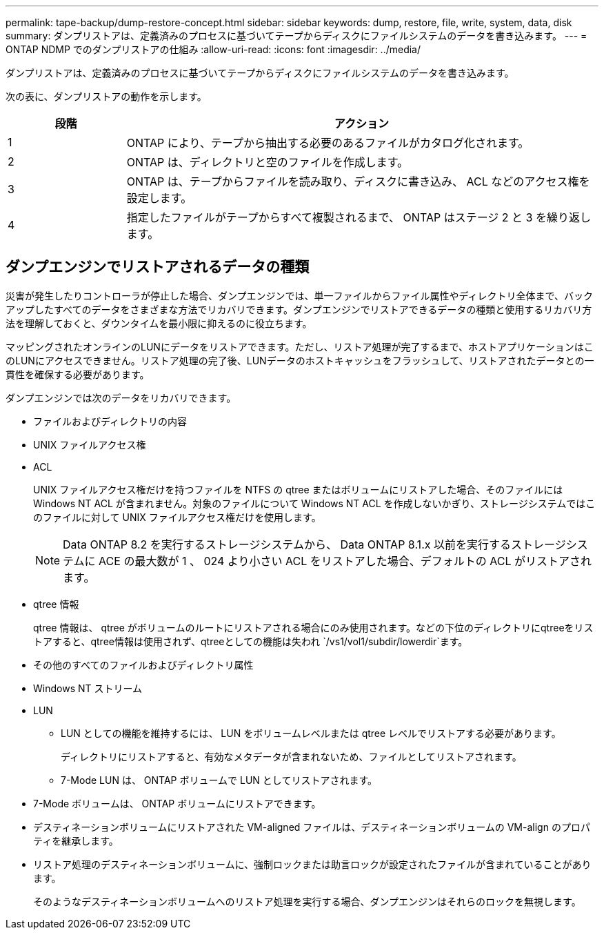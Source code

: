 ---
permalink: tape-backup/dump-restore-concept.html 
sidebar: sidebar 
keywords: dump, restore, file, write, system, data, disk 
summary: ダンプリストアは、定義済みのプロセスに基づいてテープからディスクにファイルシステムのデータを書き込みます。 
---
= ONTAP NDMP でのダンプリストアの仕組み
:allow-uri-read: 
:icons: font
:imagesdir: ../media/


[role="lead"]
ダンプリストアは、定義済みのプロセスに基づいてテープからディスクにファイルシステムのデータを書き込みます。

次の表に、ダンプリストアの動作を示します。

[cols="1,4"]
|===
| 段階 | アクション 


 a| 
1
 a| 
ONTAP により、テープから抽出する必要のあるファイルがカタログ化されます。



 a| 
2
 a| 
ONTAP は、ディレクトリと空のファイルを作成します。



 a| 
3
 a| 
ONTAP は、テープからファイルを読み取り、ディスクに書き込み、 ACL などのアクセス権を設定します。



 a| 
4
 a| 
指定したファイルがテープからすべて複製されるまで、 ONTAP はステージ 2 と 3 を繰り返します。

|===


== ダンプエンジンでリストアされるデータの種類

災害が発生したりコントローラが停止した場合、ダンプエンジンでは、単一ファイルからファイル属性やディレクトリ全体まで、バックアップしたすべてのデータをさまざまな方法でリカバリできます。ダンプエンジンでリストアできるデータの種類と使用するリカバリ方法を理解しておくと、ダウンタイムを最小限に抑えるのに役立ちます。

マッピングされたオンラインのLUNにデータをリストアできます。ただし、リストア処理が完了するまで、ホストアプリケーションはこのLUNにアクセスできません。リストア処理の完了後、LUNデータのホストキャッシュをフラッシュして、リストアされたデータとの一貫性を確保する必要があります。

ダンプエンジンでは次のデータをリカバリできます。

* ファイルおよびディレクトリの内容
* UNIX ファイルアクセス権
* ACL
+
UNIX ファイルアクセス権だけを持つファイルを NTFS の qtree またはボリュームにリストアした場合、そのファイルには Windows NT ACL が含まれません。対象のファイルについて Windows NT ACL を作成しないかぎり、ストレージシステムではこのファイルに対して UNIX ファイルアクセス権だけを使用します。

+
[NOTE]
====
Data ONTAP 8.2 を実行するストレージシステムから、 Data ONTAP 8.1.x 以前を実行するストレージシステムに ACE の最大数が 1 、 024 より小さい ACL をリストアした場合、デフォルトの ACL がリストアされます。

====
* qtree 情報
+
qtree 情報は、 qtree がボリュームのルートにリストアされる場合にのみ使用されます。などの下位のディレクトリにqtreeをリストアすると、qtree情報は使用されず、qtreeとしての機能は失われ `/vs1/vol1/subdir/lowerdir`ます。

* その他のすべてのファイルおよびディレクトリ属性
* Windows NT ストリーム
* LUN
+
** LUN としての機能を維持するには、 LUN をボリュームレベルまたは qtree レベルでリストアする必要があります。
+
ディレクトリにリストアすると、有効なメタデータが含まれないため、ファイルとしてリストアされます。

** 7-Mode LUN は、 ONTAP ボリュームで LUN としてリストアされます。


* 7-Mode ボリュームは、 ONTAP ボリュームにリストアできます。
* デスティネーションボリュームにリストアされた VM-aligned ファイルは、デスティネーションボリュームの VM-align のプロパティを継承します。
* リストア処理のデスティネーションボリュームに、強制ロックまたは助言ロックが設定されたファイルが含まれていることがあります。
+
そのようなデスティネーションボリュームへのリストア処理を実行する場合、ダンプエンジンはそれらのロックを無視します。


